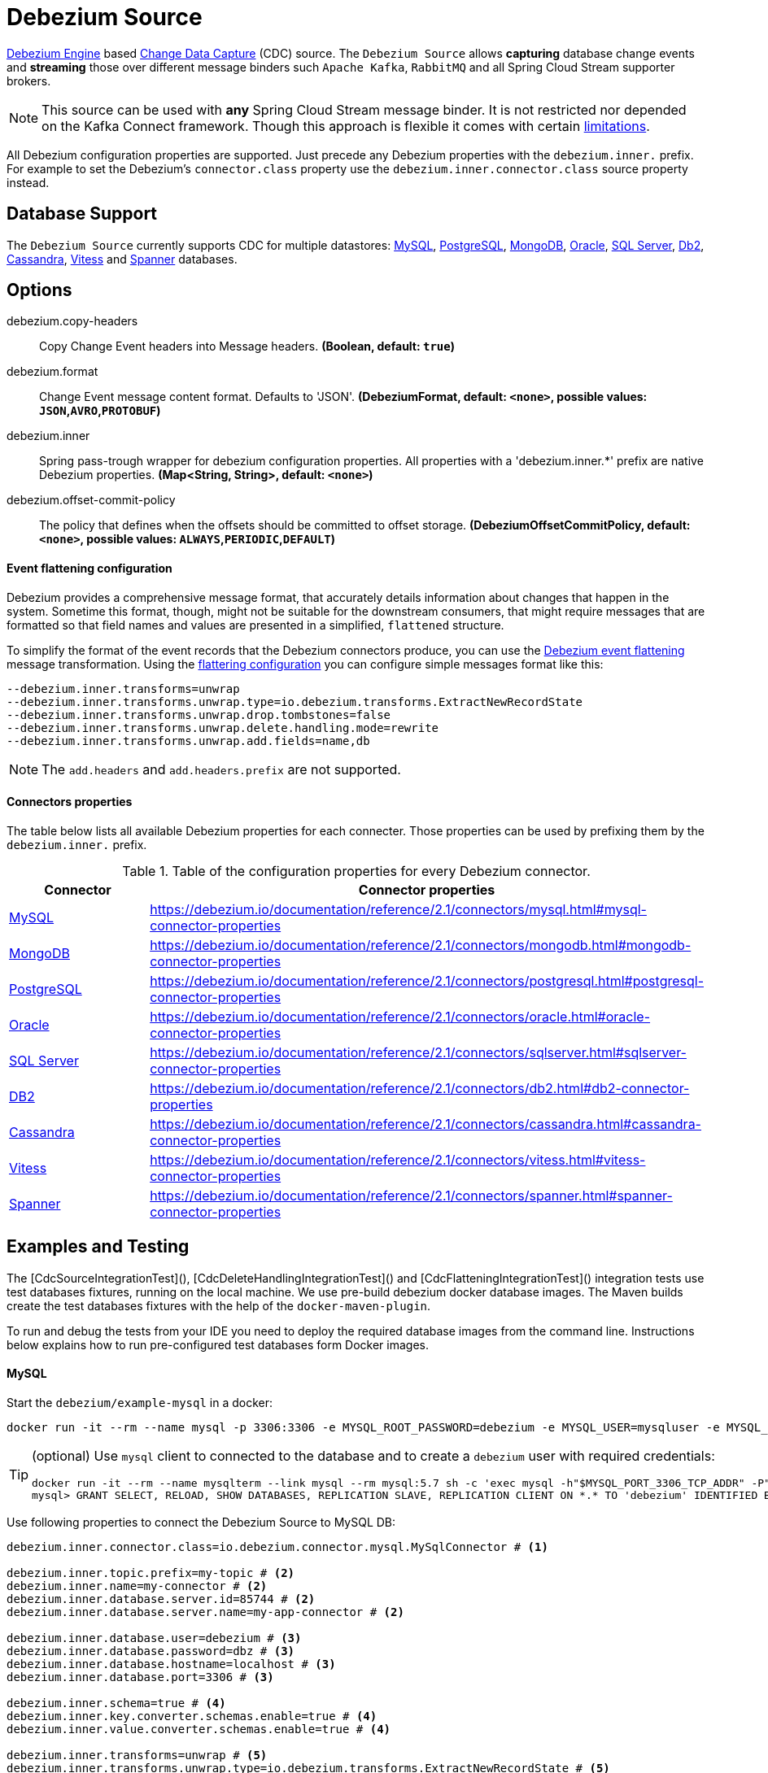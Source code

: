 //tag::ref-doc[]
= Debezium Source

https://debezium.io/documentation/reference/2.1/development/engine.html[Debezium Engine] based https://en.wikipedia.org/wiki/Change_data_capture[Change Data Capture] (CDC) source.
The `Debezium Source` allows *capturing* database change events and *streaming* those over different message binders such `Apache Kafka`, `RabbitMQ` and all Spring Cloud Stream supporter brokers.

NOTE: This source can be used with *any* Spring Cloud  Stream message binder.
It is not restricted nor depended on the Kafka Connect framework. Though this approach is flexible it comes with certain https://debezium.io/documentation/reference/2.1/development/engine.html#_handling_failures[limitations].

All Debezium configuration properties are supported.
Just precede any Debezium properties with the `debezium.inner.` prefix.
For example to set the Debezium's `connector.class` property use the `debezium.inner.connector.class` source property instead.

== Database Support

The `Debezium Source` currently supports CDC for multiple datastores: https://debezium.io/documentation/reference/2.1/connectors/mysql.html[MySQL], https://debezium.io/documentation/reference/2.1/connectors/postgresql.html[PostgreSQL], https://debezium.io/documentation/reference/2.1/connectors/mongodb.html[MongoDB], https://debezium.io/documentation/reference/2.1/connectors/oracle.html[Oracle], https://debezium.io/documentation/reference/2.1/connectors/sqlserver.html[SQL Server], https://debezium.io/documentation/reference/2.1/connectors/db2.html[Db2], https://debezium.io/documentation/reference/2.1/connectors/cassandra.html[Cassandra], https://debezium.io/documentation/reference/2.1/connectors/vitess.html[Vitess] and https://debezium.io/documentation/reference/2.1/connectors/spanner.html[Spanner] databases.

== Options

//tag::configuration-properties[]
$$debezium.copy-headers$$:: $$Copy Change Event headers into Message headers.$$ *($$Boolean$$, default: `$$true$$`)*
$$debezium.format$$:: $$Change Event message content format. Defaults to 'JSON'.$$ *($$DebeziumFormat$$, default: `$$<none>$$`, possible values: `JSON`,`AVRO`,`PROTOBUF`)*
$$debezium.inner$$:: $$Spring pass-trough wrapper for debezium configuration properties. All properties with a 'debezium.inner.*' prefix are native Debezium properties.$$ *($$Map<String, String>$$, default: `$$<none>$$`)*
$$debezium.offset-commit-policy$$:: $$The policy that defines when the offsets should be committed to offset storage.$$ *($$DebeziumOffsetCommitPolicy$$, default: `$$<none>$$`, possible values: `ALWAYS`,`PERIODIC`,`DEFAULT`)*
//end::configuration-properties[]

==== Event flattening configuration

Debezium provides a comprehensive message format, that accurately details information about changes that happen in the system.
Sometime this format, though,  might not be suitable for the downstream consumers, that might require messages that are formatted so that field names and values are presented in a simplified, `flattened` structure.

To simplify the format of the event records that the Debezium connectors produce, you can use the https://debezium.io/documentation/reference/stable/transformations/event-flattening.html[Debezium event flattening] message transformation.
Using the https://debezium.io/documentation/reference/stable/transformations/event-flattening.html#_configuration[flattering configuration] you can configure simple messages format like this:

[source, bash]
----
--debezium.inner.transforms=unwrap
--debezium.inner.transforms.unwrap.type=io.debezium.transforms.ExtractNewRecordState
--debezium.inner.transforms.unwrap.drop.tombstones=false
--debezium.inner.transforms.unwrap.delete.handling.mode=rewrite
--debezium.inner.transforms.unwrap.add.fields=name,db
----

NOTE: The `add.headers` and `add.headers.prefix` are not supported.


==== Connectors properties

The table below lists all available Debezium properties for each connecter.
Those properties can be used by prefixing them by the `debezium.inner.` prefix.

.Table of the configuration properties for every Debezium connector.
|===
| Connector | Connector properties

|https://debezium.io/documentation/reference/2.1/connectors/mysql.html[MySQL]
|https://debezium.io/documentation/reference/2.1/connectors/mysql.html#mysql-connector-properties

|https://debezium.io/documentation/reference/2.1/connectors/mongodb.html[MongoDB]
|https://debezium.io/documentation/reference/2.1/connectors/mongodb.html#mongodb-connector-properties

|https://debezium.io/documentation/reference/2.1/connectors/postgresql.html[PostgreSQL]
|https://debezium.io/documentation/reference/2.1/connectors/postgresql.html#postgresql-connector-properties

|https://debezium.io/documentation/reference/2.1/connectors/oracle.html[Oracle]
|https://debezium.io/documentation/reference/2.1/connectors/oracle.html#oracle-connector-properties

|https://debezium.io/documentation/reference/2.1/connectors/sqlserver.html[SQL Server]
|https://debezium.io/documentation/reference/2.1/connectors/sqlserver.html#sqlserver-connector-properties

|https://debezium.io/documentation/reference/2.1/connectors/db2.html[DB2]
|https://debezium.io/documentation/reference/2.1/connectors/db2.html#db2-connector-properties

|https://debezium.io/documentation/reference/2.1/connectors/cassandra.html[Cassandra]
|https://debezium.io/documentation/reference/2.1/connectors/cassandra.html#cassandra-connector-properties

|https://debezium.io/documentation/reference/2.1/connectors/vitess.html[Vitess]
|https://debezium.io/documentation/reference/2.1/connectors/vitess.html#vitess-connector-properties

|https://debezium.io/documentation/reference/2.1/connectors/spanner.html[Spanner]
|https://debezium.io/documentation/reference/2.1/connectors/spanner.html#spanner-connector-properties

|===

== Examples and Testing

The [CdcSourceIntegrationTest](), [CdcDeleteHandlingIntegrationTest]() and [CdcFlatteningIntegrationTest]() integration tests use test databases fixtures, running on the local machine.
We use pre-build debezium docker database images.
The Maven builds create the test databases fixtures with the help of the  `docker-maven-plugin`.

To run and debug the tests from your IDE you need to deploy the required database images from the command line.
Instructions below explains how to run pre-configured test databases form Docker images.

==== MySQL

Start the `debezium/example-mysql` in a docker:
[source, bash]
----
docker run -it --rm --name mysql -p 3306:3306 -e MYSQL_ROOT_PASSWORD=debezium -e MYSQL_USER=mysqluser -e MYSQL_PASSWORD=mysqlpw debezium/example-mysql:2.1.4.Final
----

[TIP]
====
(optional) Use `mysql` client to connected to the database and to create a `debezium` user with required credentials:
[source, bash]
----
docker run -it --rm --name mysqlterm --link mysql --rm mysql:5.7 sh -c 'exec mysql -h"$MYSQL_PORT_3306_TCP_ADDR" -P"$MYSQL_PORT_3306_TCP_PORT" -uroot -p"$MYSQL_ENV_MYSQL_ROOT_PASSWORD"'
mysql> GRANT SELECT, RELOAD, SHOW DATABASES, REPLICATION SLAVE, REPLICATION CLIENT ON *.* TO 'debezium' IDENTIFIED BY 'dbz';
----
====

Use following properties to connect the Debezium Source to MySQL DB:

[source,properties]
----
debezium.inner.connector.class=io.debezium.connector.mysql.MySqlConnector # <1>

debezium.inner.topic.prefix=my-topic # <2>
debezium.inner.name=my-connector # <2>
debezium.inner.database.server.id=85744 # <2>
debezium.inner.database.server.name=my-app-connector # <2>

debezium.inner.database.user=debezium # <3>
debezium.inner.database.password=dbz # <3>
debezium.inner.database.hostname=localhost # <3>
debezium.inner.database.port=3306 # <3>

debezium.inner.schema=true # <4>
debezium.inner.key.converter.schemas.enable=true # <4>
debezium.inner.value.converter.schemas.enable=true # <4>

debezium.inner.transforms=unwrap # <5>
debezium.inner.transforms.unwrap.type=io.debezium.transforms.ExtractNewRecordState # <5>
debezium.inner.transforms.unwrap.add.fields=name,db # <5>
debezium.inner.transforms.unwrap.delete.handling.mode=none # <5>
debezium.inner.transforms.unwrap.drop.tombstones=true # <5>

debezium.inner.database.history=io.debezium.relational.history.MemoryDatabaseHistory # <6>
debezium.inner.schema.history.internal=io.debezium.relational.history.MemorySchemaHistory # <6>
debezium.inner.offset.storage=org.apache.kafka.connect.storage.MemoryOffsetBackingStore # <6>

----

<1> Configures the Debezium Source to use https://debezium.io/docs/connectors/mysql/[MySqlConnector].
<2> Metadata used to identify and dispatch the incoming events.
<3> Connection to the MySQL server running on `localhost:3306` as `debezium` user.
<4> Includes the https://debezium.io/docs/connectors/mysql/#change-events-value[Change Event Value] schema in the `ChangeEvent` message.
<5> Enables the https://debezium.io/documentation/reference/2.1/transformations/event-flattening.html[CDC Event Flattening].
<6> Source state to preserver between multiple starts.

You can run also the `CdcSourceIntegrationTests#CdcMysqlTests` using this mysql configuration.

==== PostgreSQL

Start a pre-configured postgres server from the `debezium/example-postgres:1.0` Docker image:
[source, bash]
----
docker run -it --rm --name postgres -p 5432:5432 -e POSTGRES_USER=postgres -e POSTGRES_PASSWORD=postgres debezium/example-postgres:2.1.4.Final
----

You can connect to this server like this:
[source, bash]
----
psql -U postgres -h localhost -p 5432
----

Use following properties to connect the Debezium Source to PostgreSQL:

[source,properties]
----
debezium.inner.connector.class=io.debezium.connector.postgresql.PostgresConnector # <1>

debezium.inner.database.history=io.debezium.relational.history.MemoryDatabaseHistory # <2>
debezium.inner.schema.history.internal=io.debezium.relational.history.MemorySchemaHistory # <2>
debezium.inner.offset.storage=org.apache.kafka.connect.storage.MemoryOffsetBackingStore # <2>

debezium.inner.topic.prefix=my-topic # <3>
debezium.inner.name=my-connector # <3>
debezium.inner.database.server.id=85744 # <3>
debezium.inner.database.server.name=my-app-connector # <3>

debezium.inner.database.user=postgres  # <4>
debezium.inner.database.password=postgres # <4>
debezium.inner.database..dbname=postgres # <4>
debezium.inner.database.hostname=localhost # <4>
debezium.inner.database.port=5432 # <4>

debezium.inner.schema=true # <5>
debezium.inner.key.converter.schemas.enable=true # <5>
debezium.inner.value.converter.schemas.enable=true # <5>

debezium.inner.transforms=unwrap # <6>
debezium.inner.transforms.unwrap.type=io.debezium.transforms.ExtractNewRecordState # <6>
debezium.inner.transforms.unwrap.add.fields=name,db # <6>
debezium.inner.transforms.unwrap.delete.handling.mode=none # <6>
debezium.inner.transforms.unwrap.drop.tombstones=true # <6>
----

<1> Configures `Debezium Source` to use https://debezium.io/docs/connectors/postgresql/[PostgresConnector].
<2> Configures the Debezium engine to use `memory` stores.
<3> Metadata used to identify and dispatch the incoming events.
<4> Connection to the PostgreSQL server running on `localhost:5432` as `postgres` user.
<5> Includes the https://debezium.io/docs/connectors/mysql/#change-events-value[Change Event Value] schema in the message.
<6> Enables the https://debezium.io/docs/configuration/event-flattening/[CDC Event Flattening].

You can run also the `CdcSourceIntegrationTests#CdcPostgresTests` using this mysql configuration.

==== MongoDB

Start a pre-configured mongodb from the `debezium/example-mongodb:2.1.4.Final` container image:
[source, bash]
----
docker run -it --rm --name mongodb -p 27017:27017 -e MONGODB_USER=debezium -e MONGODB_PASSWORD=dbz  debezium/example-mongodb:2.1.4.Final
----

Initialize the inventory collections
[source, bash]
----
docker exec -it mongodb sh -c 'bash -c /usr/local/bin/init-inventory.sh'
----

In the `mongodb` terminal output, search for a log entry like `host: "3f95a8a6516e:27017"` :
[source, bash]
----
2019-01-10T13:46:10.004+0000 I COMMAND  [conn1] command local.oplog.rs appName: "MongoDB Shell" command: replSetInitiate { replSetInitiate: { _id: "rs0", members: [ { _id: 0.0, host: "3f95a8a6516e:27017" } ] }, lsid: { id: UUID("5f477a16-d80d-41f2-9ab4-4ebecea46773") }, $db: "admin" } numYields:0 reslen:22 locks:{ Global: { acquireCount: { r: 36, w: 20, W: 2 }, acquireWaitCount: { W: 1 }, timeAcquiringMicros: { W: 312 } }, Database: { acquireCount: { r: 6, w: 4, W: 16 } }, Collection: { acquireCount: { r: 4, w: 2 } }, oplog: { acquireCount: { r: 2, w: 3 } } } protocol:op_msg 988ms
----

Add `127.0.0.1    3f95a8a6516e` entry to your `/etc/hosts`

Use following properties to connect the Debezium Source to MongoDB:

[source,properties]
----
debezium.inner.connector.class=io.debezium.connector.mongodb.MongodbSourceConnector # <1>

debezium.inner.topic.prefix=my-topic
debezium.inner.name=my-connector
debezium.inner.database.server.id=85744
debezium.inner.database.server.name=my-app-connector

debezium.inner.database.history=io.debezium.relational.history.MemoryDatabaseHistory # <2>
debezium.inner.schema.history.internal=io.debezium.relational.history.MemorySchemaHistory # <2>
debezium.inner.offset.storage=org.apache.kafka.connect.storage.MemoryOffsetBackingStore # <2>

debezium.inner.mongodb.hosts=rs0/localhost:27017 # <3>
debezium.inner.mongodb.name=dbserver1 # <3>
debezium.inner.mongodb.user=debezium # <3>
debezium.inner.mongodb.password=dbz # <3>
debezium.inner.database.whitelist=inventory # <3>

debezium.inner.tasks.max=1 # <4>

debezium.inner.schema=true # <5>
debezium.inner.key.converter.schemas.enable=true # <5>
debezium.inner.value.converter.schemas.enable=true # <5>

debezium.inner.transforms=unwrap # <6>
debezium.inner.transforms.unwrap.type=io.debezium.transforms.ExtractNewRecordState # <6>
debezium.inner.transforms.unwrap.add.fields=name,db # <6>
debezium.inner.transforms.unwrap.delete.handling.mode=none # <6>
debezium.inner.transforms.unwrap.drop.tombstones=true # <6>
----

<1> Configures `Debezium Source` to use https://debezium.io/docs/connectors/mongodb/[MongoDB Connector].
<2> Configures the Debezium engine to use `memory`.
<3> Connection to the MongoDB running on `localhost:27017` as `debezium` user.
<4> https://debezium.io/docs/connectors/mongodb/#tasks
<5> Includes the https://debezium.io/docs/connectors/mysql/#change-events-value[Change Event Value] schema in the `SourceRecord` events.
<6> Enables the https://debezium.io/docs/configuration/event-flattening/[CDC Event Flattening].

You can run also the `CdcSourceIntegrationTests#CdcPostgresTests` using this mysql configuration.

==== SQL Server

Start a `sqlserver` from the `debezium/example-postgres:1.0` Docker image:
[source, bash]
----
docker run -it --rm --name sqlserver -p 1433:1433 -e ACCEPT_EULA=Y -e MSSQL_PID=Standard -e SA_PASSWORD=Password! -e MSSQL_AGENT_ENABLED=true microsoft/mssql-server-linux:2017-CU9-GDR2
----

Populate with sample data form  debezium SqlServer tutorial:
[source, bash]
----
wget https://raw.githubusercontent.com/debezium/debezium-examples/master/tutorial/debezium-sqlserver-init/inventory.sql
cat ./inventory.sql | docker exec -i sqlserver bash -c '/opt/mssql-tools/bin/sqlcmd -U sa -P $SA_PASSWORD'
----

Use following properties to connect the Debezium Source to SQLServer:

[source,properties]
----
debezium.inner.connector.class=io.debezium.connector.sqlserver.SqlServerConnector # <1>

debezium.inner.database.history=io.debezium.relational.history.MemoryDatabaseHistory # <2>
debezium.inner.schema.history.internal=io.debezium.relational.history.MemorySchemaHistory # <2>
debezium.inner.offset.storage=org.apache.kafka.connect.storage.MemoryOffsetBackingStore # <2>

debezium.inner.topic.prefix=my-topic # <3>
debezium.inner.name=my-connector # <3>
debezium.inner.database.server.id=85744 # <3>
debezium.inner.database.server.name=my-app-connector # <3>

debezium.inner.database.user=sa  # <4>
debezium.inner.database.password=Password! # <4>
debezium.inner.database..dbname=testDB # <4>
debezium.inner.database.hostname=localhost # <4>
debezium.inner.database.port=1433 # <4>
----

<1> Configures `Debezium Source` to use https://debezium.io/docs/connectors/sqlserver/[SqlServerConnector].
<2> Configures the Debezium engine to use `memory` state stores.
<3> Metadata used to identify and dispatch the incoming events.
<4> Connection to the SQL Server running on `localhost:1433` as `sa` user.

You can run also the `CdcSourceIntegrationTests#CdcSqlServerTests` using this mysql configuration.

==== Oracle

Start Oracle reachable from localhost and set up with the configuration, users and grants described in the https://github.com/debezium/oracle-vagrant-box[Debezium Vagrant set-up]

Populate with sample data form Debezium Oracle tutorial:
[source, bash]
----
wget https://raw.githubusercontent.com/debezium/debezium-examples/master/tutorial/debezium-with-oracle-jdbc/init/inventory.sql
cat ./inventory.sql | docker exec -i dbz_oracle sqlplus debezium/dbz@//localhost:1521/ORCLPDB1
----

==== DB2, Cassandra, Vitess, Spanner

samples coming soon ...

//end::ref-doc[]


== Run standalone

[source,shell]
----
java -jar debezium-source2.jar --debezium.inner.connector.class=io.debezium.connector.mysql.MySqlConnector --debezium.inner.topic.prefix=my-topic --debezium.inner.name=my-connector --debezium.inner.database.server.id=85744 --debezium.inner.database.server.name=my-app-connector  --debezium.inner.database.server.id=85744 --debezium.inner.database.server.name=my-app-connector --debezium.inner.database.user=debezium --debezium.inner.database.password=dbz --debezium.inner.database.hostname=localhost --debezium.inner.database.port=3306 --debezium.inner.database.history=io.debezium.relational.history.MemoryDatabaseHistory --debezium.inner.schema.history.internal=io.debezium.relational.history.MemorySchemaHistory --debezium.inner.offset.storage=org.apache.kafka.connect.storage.MemoryOffsetBackingStore
----


